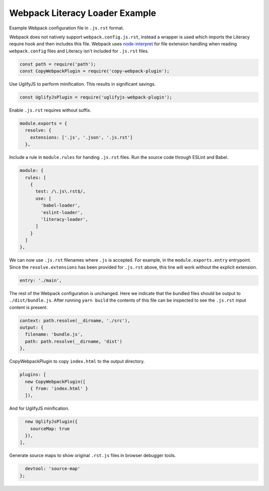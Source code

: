 Webpack Literacy Loader Example
===============================
Example Webpack configuration file in ``.js.rst`` format.

Webpack does not natively support ``webpack.config.js.rst``, instead a wrapper
is used which imports the Literacy require hook and then includes this file.
Webpack uses `node-interpret`_ for file extension handling when reading
``webpack.config`` files and Literacy isn't included for ``.js.rst`` files.

.. _node-interpret: https://github.com/js-cli/js-interpret

.. code-block:: javascript

    const path = require('path');
    const CopyWebpackPlugin = require('copy-webpack-plugin');

Use UglifyJS to perform minification. This results in significant savings.

.. code-block:: javascript

    const UglifyJsPlugin = require('uglifyjs-webpack-plugin');

Enable ``.js.rst`` requires without suffix.

.. code-block:: javascript

    module.exports = {
      resolve: {
        extensions: ['.js', '.json', '.js.rst']
      },

Include a rule in ``module.rules`` for handing ``.js.rst`` files. Run the source
code through ESLint and Babel.

.. code-block:: javascript

      module: {
        rules: [
          {
            test: /\.js\.rst$/,
            use: [
              'babel-loader',
              'eslint-loader',
              'literacy-loader',
            ]
          }
        ]
      },

We can now use ``.js.rst`` filenames where ``.js`` is accepted. For example, in
the ``module.exports.entry`` entrypoint. Since the ``resolve.extensions`` has
been provided for ``.js.rst`` above, this line will work without the explicit
extension.

.. code-block:: javascript

      entry: './main',

The rest of the Webpack configuration is unchanged. Here we indicate that the
bundled files should be output to ``./dist/bundle.js``. After running
``yarn build`` the contents of this file can be inspected to see the ``.js.rst``
input content is present.

.. code-block:: javascript

      context: path.resolve(__dirname, './src'),
      output: {
        filename: 'bundle.js',
        path: path.resolve(__dirname, 'dist')
      },

CopyWebpackPlugin to copy ``index.html`` to the output directory.

.. code-block:: javascript

      plugins: [
        new CopyWebpackPlugin([
          { from: 'index.html' }
        ]),

And for UglifyJS minification.

.. code-block:: javascript

        new UglifyJsPlugin({
          sourceMap: true
        }),
      ],

Generate source maps to show original ``.rst.js`` files in browser debugger
tools.

.. code-block:: javascript

      devtool: 'source-map'
    };

